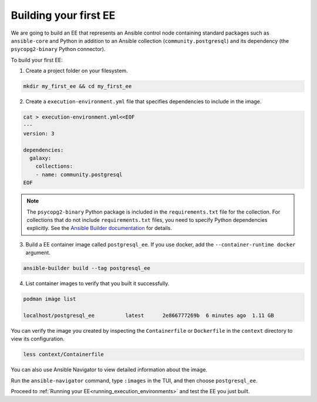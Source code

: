 .. _building_execution_environments:

Building your first EE
======================

We are going to build an EE that represents an Ansible control node containing standard packages such as ``ansible-core`` and Python in addition to
an Ansible collection (``community.postgresql``) and its dependency (the ``psycopg2-binary`` Python connector).

To build your first EE:

1. Create a project folder on your filesystem.

.. code-block:: bash

  mkdir my_first_ee && cd my_first_ee

2. Create a ``execution-environment.yml`` file that specifies dependencies to include in the image.

.. code-block:: yaml

  cat > execution-environment.yml<<EOF
  ---
  version: 3

  dependencies:
    galaxy:
      collections:
      - name: community.postgresql
  EOF

.. note::

  The ``psycopg2-binary`` Python package is included in the ``requirements.txt`` file for the collection.
  For collections that do not include ``requirements.txt`` files, you need to specify Python dependencies explicitly.
  See the `Ansible Builder documentation <https://ansible-builder.readthedocs.io/en/stable/definition/>`_ for details.

3. Build a EE container image called ``postgresql_ee``. If you use docker, add the ``--container-runtime docker`` argument.

.. code-block:: bash

  ansible-builder build --tag postgresql_ee

4. List container images to verify that you built it successfully.

.. code-block:: bash

  podman image list

  localhost/postgresql_ee          latest      2e866777269b  6 minutes ago  1.11 GB

You can verify the image you created by inspecting the ``Containerfile`` or ``Dockerfile`` in the ``context`` directory to view its configuration.

.. code-block:: bash

  less context/Containerfile

You can also use Ansible Navigator to view detailed information about the image.

Run the ``ansible-navigator`` command, type ``:images`` in the TUI, and then choose ``postgresql_ee``.

Proceed to :ref:`Running your EE<running_execution_environments>` and test the EE you just built.
